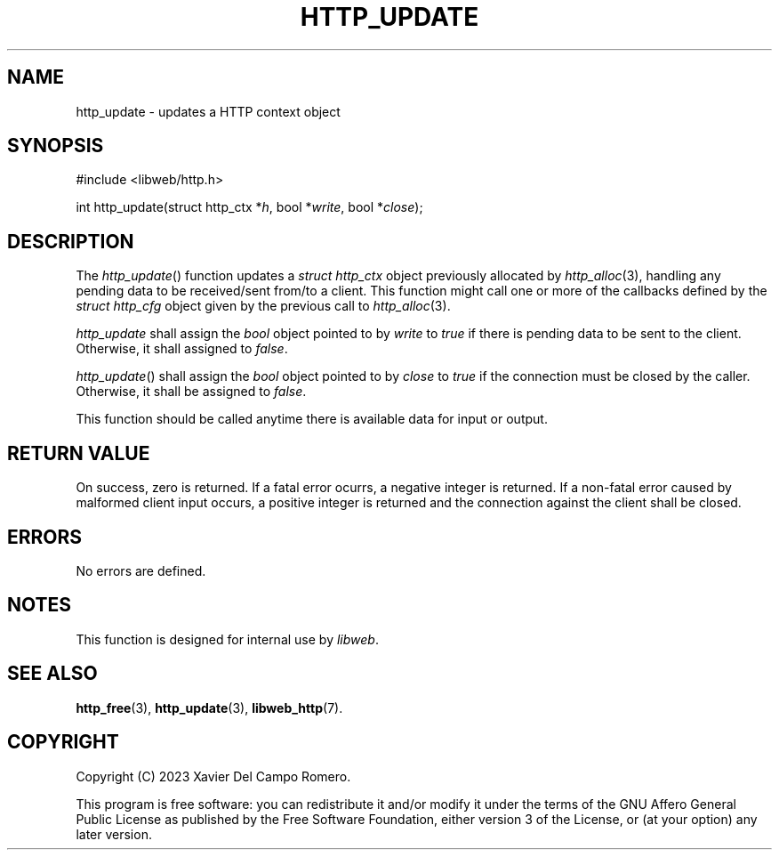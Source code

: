 .TH HTTP_UPDATE 3 2023-09-06 0.1.0 "libweb Library Reference"

.SH NAME
http_update \- updates a HTTP context object

.SH SYNOPSIS
.LP
.nf
#include <libweb/http.h>
.P
int http_update(struct http_ctx *\fIh\fP, bool *\fIwrite\fP, bool *\fIclose\fP);
.fi

.SH DESCRIPTION
The
.IR http_update ()
function updates a
.I "struct http_ctx"
object previously allocated by
.IR http_alloc (3),
handling any pending data to be received/sent from/to a client.
This function might call one or more of the callbacks defined by the
.I "struct http_cfg"
object given by the previous call to
.IR http_alloc (3).

.I http_update
shall assign the
.I bool
object pointed to by
.I write
to
.I true
if there is pending data to be sent to the client. Otherwise, it shall
assigned to
.IR false .

.IR http_update ()
shall assign the
.I bool
object pointed to by
.I close
to
.I true
if the connection must be closed by the caller. Otherwise, it shall be
assigned to
.IR false .

This function should be called anytime there is available data for
input or output.

.SH RETURN VALUE
On success, zero is returned. If a fatal error ocurrs, a negative
integer is returned. If a non-fatal error caused by malformed client
input occurs, a positive integer is returned and the connection against
the client shall be closed.

.SH ERRORS
No errors are defined.

.SH NOTES
This function is designed for internal use by
.IR libweb .

.SH SEE ALSO
.BR http_free (3),
.BR http_update (3),
.BR libweb_http (7).

.SH COPYRIGHT
Copyright (C) 2023 Xavier Del Campo Romero.
.P
This program is free software: you can redistribute it and/or modify
it under the terms of the GNU Affero General Public License as published by
the Free Software Foundation, either version 3 of the License, or
(at your option) any later version.
